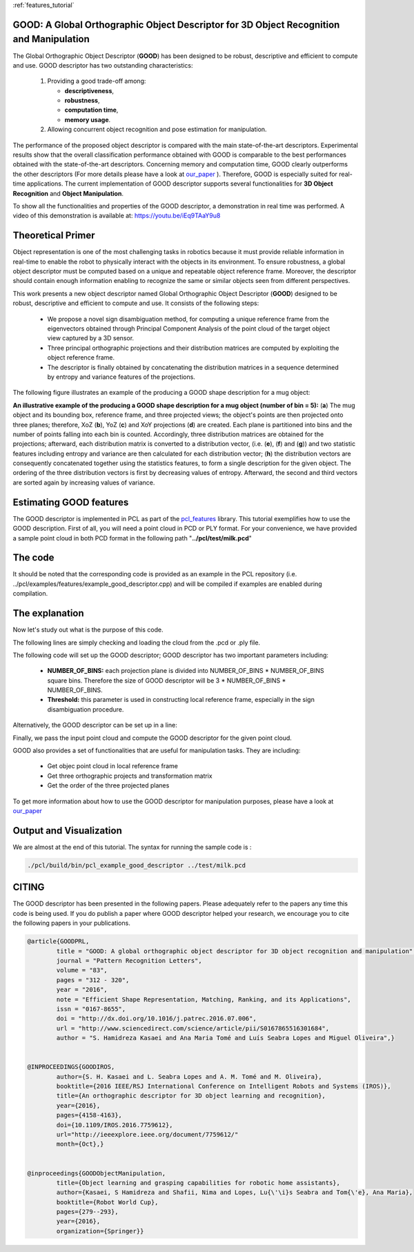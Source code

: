 :ref:`features_tutorial`

.. _good_estimation:

GOOD: A Global Orthographic Object Descriptor for 3D Object Recognition and Manipulation
-------------------------------------------------------------------------------------------

The Global Orthographic Object Descriptor (**GOOD**) has been designed to be robust, descriptive and efficient to compute and use. GOOD descriptor has two outstanding characteristics:
  
  (1) Providing a good trade-off among:

      * **descriptiveness**,
      * **robustness**,
      * **computation time**,
      * **memory usage**.

  (2) Allowing concurrent object recognition and pose estimation for manipulation.

The performance of the proposed object descriptor is compared with the main state-of-the-art descriptors. Experimental results show that the overall classification performance obtained with GOOD is comparable to the best performances obtained with the state-of-the-art descriptors. Concerning memory and computation time, GOOD clearly outperforms the other descriptors (For more details please have a look at `our_paper
<http://www.sciencedirect.com/science/article/pii/S0167865516301684>`_ ). Therefore, GOOD is especially suited for real-time applications. The current implementation of GOOD descriptor supports several functionalities for **3D Object Recognition** and **Object Manipulation**.

To show all the functionalities and properties of the GOOD descriptor, a demonstration in real time was performed.
A video of this demonstration is available at: https://youtu.be/iEq9TAaY9u8

.. raw:: html

   <iframe title="GOOD descriptor" width="480" height="390" src="https://youtu.be/iEq9TAaY9u8" frameborder="0" allowfullscreen></iframe>

Theoretical Primer
--------------------------
Object representation is one of the most challenging tasks in robotics because it must provide reliable information in real-time to enable the robot to physically interact with the objects in its environment. To ensure robustness, a global object descriptor must be computed based on a unique and repeatable object reference frame. Moreover, the descriptor should contain enough information enabling to recognize the same or similar objects seen from different perspectives. 

This work presents a new object descriptor named Global Orthographic Object Descriptor (**GOOD**) designed to be robust, descriptive and efficient to compute and use. It consists of the following steps:

 * We propose a novel sign disambiguation method, for computing a unique reference frame from the eigenvectors obtained through Principal Component Analysis of the point cloud of the target object view captured by a 3D sensor. 

 * Three principal orthographic projections and their distribution matrices are computed by exploiting the object reference frame. 

 * The descriptor is finally obtained by concatenating the distribution matrices in a sequence determined by entropy and variance features of the projections. 

The following figure illustrates an example of the producing a GOOD shape description for a mug object:


.. image:: images/good_descriptor.jpg
      :align: center

**An illustrative example of the producing a GOOD shape description for a mug object (number of bin = 5):** (**a**) The mug object and its bounding box, reference frame, and three projected views; the object's points are then projected onto three planes; therefore, XoZ (**b**), YoZ (**c**) and XoY projections (**d**) are created. Each plane is partitioned
into bins and the number of points falling into each bin is counted. Accordingly, three distribution matrices are obtained for the projections; afterward, each distribution matrix is converted to a distribution vector, (i.e. (**e**), (**f**) and (**g**)) and two statistic features including entropy and variance are then calculated for each distribution vector;
(**h**) the distribution vectors are consequently concatenated together using the statistics features, to form a single description for the given object. The ordering of the three distribution vectors is first by decreasing values of entropy. Afterward, the second and third vectors are sorted again by increasing values of variance.

Estimating GOOD features
--------------------------
The GOOD descriptor is implemented in PCL as part of the `pcl_features
<http://docs.pointclouds.org/trunk/group__features.html>`_ library. 
This tutorial exemplifies how to use the GOOD description. First of all, you will need a point cloud in PCD or PLY format. For your convenience, we have provided a sample point cloud in both PCD format in the following path "**../pcl/test/milk.pcd**"

The code
--------

It should be noted that the corresponding code is provided as an example in the PCL repository (i.e. ../pcl/examples/features/example_good_descriptor.cpp) and will be compiled if examples are enabled during compilation.

.. code-block:: cpp
   :linenos:
	#include <pcl/features/good.h>
	#include <pcl/io/auto_io.h>

	typedef pcl::PointXYZRGBA PointT;  
	typedef pcl::PointCloud<PointT>::Ptr PointCloudInPtr;

	int main (int argc, char* argv[])
	{  
	  if (argc != 2) 
	  {
	    std::cerr << "\n Syntax is: example_good_descriptor <path/file_name.pcd>" << std::endl;
	    return 0;
	  }
	  
	  std::string object_path = argv[1];  
	  pcl::PointCloud<PointT>::Ptr object (new pcl::PointCloud<PointT>);
	  if (pcl::io::load (object_path, *object) == -1)  
	  {
	    std::cerr << "\n Failed to parse the file provided. Syntax is: example_good_descriptor <path/file_name.pcd>  or example_good_descriptor <path/file_name.ply>" << std::endl;
	    return -1;
	  }
	       
	  /*____________________________
	  |                             |
	  |  Setup the GOOD descriptor  |
	  |_____________________________| */   

	  const int NUMBER_OF_BINS = 15;     
	  typedef pcl::GOODEstimation<PointT, NUMBER_OF_BINS>::Descriptor Descriptor;
	  pcl::PointCloud<Descriptor> object_description;   
	  pcl::GOODEstimation<PointT, NUMBER_OF_BINS> test_GOOD_descriptor;   
	  test_GOOD_descriptor.setThreshold (0.0015);  
	  ///NOTE: GOOD descriptor can be setup in a line: pcl::GOODEstimation<PointT, NUMBER_OF_BINS> test_GOOD_descriptor (0.0015); 
	  test_GOOD_descriptor.setInputCloud (object); // pass original point cloud
	  test_GOOD_descriptor.compute (object_description); // Actually compute the GOOD discriptor for the given object

	  ///Printing GOOD_descriptor for the given point cloud, 
	  ///NOTE: the descriptor is only the first point.
	  std::cout << "\n GOOD = " << object_description.points[0] << std::endl; 

	  /*__________________________________________________
	  |                                                   |
	  |  Usefull Functionalities for Object Manipulation  |
	  |___________________________________________________| */   
	  
	  ///NOTE: The following functionalities of the GOOD descriptor are useful for manipulation tasks:
	  
	  /// Get objec point cloud in local reference frame
	  PointCloudInPtr transformed_object = test_GOOD_descriptor.getTransformedObject ();
	  
	  /// Get three orthographic projects and transformation matrix 
	  std::vector<PointCloudInPtr> vector_of_projected_views = test_GOOD_descriptor.getOrthographicProjections ();  
	  Eigen::Matrix4f transformation = test_GOOD_descriptor.getTransformationMatrix ();
	  std::cout << "\n transofrmation matrix = \n" << transformation << std::endl;  
	  
	  /// Get object bounding box information 
	  pcl::PointXYZ center_of_bounding_box = test_GOOD_descriptor.getCenterOfObjectBoundingBox (); 
	  Eigen::Vector3f bounding_box_dimensions = test_GOOD_descriptor.getObjectBoundingBoxDimensions ();
	  std::cout<<"\n center_of_bounding_box = " << center_of_bounding_box << std::endl;
	  std::cout<<"\n bounding_box_dimensions = " << bounding_box_dimensions << std::endl;
	  
	  /// Get the order of the three projected planes 
	  std::string order_of_projected_planes = test_GOOD_descriptor.getOrderOfProjectedPlanes ();
	  std::cout << "\n order of projected planes = " << order_of_projected_planes << std::endl;

	  return 0;
	}

The explanation
---------------
Now let's study out what is the purpose of this code.

The following lines are simply checking and loading the cloud from the .pcd or .ply file.

.. code-block:: cpp
   :linenos:
	  if (argc != 2) 
	  {
	    std::cerr << "\n Syntax is: example_good_descriptor <path/file_name.pcd>" << std::endl;
	    return 0;
	  }
	  
	  std::string object_path = argv[1];  
	  pcl::PointCloud<PointT>::Ptr object (new pcl::PointCloud<PointT>);
	  if (pcl::io::load (object_path, *object) == -1)  
	  {
	    std::cerr << "\n Failed to parse the file provided. Syntax is: example_good_descriptor <path/file_name.pcd>  or example_good_descriptor <path/file_name.ply>" << std::endl;
	    return -1;
	  }

The following code will set up the GOOD descriptor; GOOD descriptor has two important parameters including:
 
 * **NUMBER_OF_BINS:** each projection plane is divided into NUMBER_OF_BINS * NUMBER_OF_BINS square bins. Therefore the size of GOOD descriptor will be 3 * NUMBER_OF_BINS * NUMBER_OF_BINS.
 * **Threshold:** this parameter is used in constructing local reference frame, especially in the sign disambiguation procedure. 


.. code-block:: cpp
   :linenos:
	  const int NUMBER_OF_BINS = 15;     
	  typedef pcl::GOODEstimation<PointT, NUMBER_OF_BINS>::Descriptor Descriptor;
	  pcl::PointCloud<Descriptor> object_description;   
	  pcl::GOODEstimation<PointT, NUMBER_OF_BINS> test_GOOD_descriptor ;   
	  test_GOOD_descriptor.setThreshold (0.0015);  

Alternatively, the GOOD descriptor can be set up in a line: 

.. code-block:: cpp
   :linenos:
       pcl::GOODEstimation<PointT, NUMBER_OF_BINS> test_GOOD_descriptor (0.0015); 

Finally, we pass the input point cloud and compute the GOOD descriptor for the given point cloud.

.. code-block:: cpp
   :linenos:	  
	  test_GOOD_descriptor.setInputCloud(object); 
	  test_GOOD_descriptor.compute(object_description); 
   
GOOD also provides a set of functionalities that are useful for manipulation tasks. They are including:
 
 * Get objec point cloud in local reference frame
 * Get three orthographic projects and transformation matrix
 * Get the order of the three projected planes

To get more information about how to use the GOOD descriptor for manipulation purposes, please have a look at `our_paper <https://www.springerprofessional.de/en/object-learning-and-grasping-capabilities-for-robotic-home-assis/15180960>`_ 

.. code-block:: cpp
   :linenos:
	  /// Get objec point cloud in local reference frame
	  PointCloudInPtr transformed_object = test_GOOD_descriptor.getTransformedObject ();
	  
	  /// Get three orthographic projects and transformation matrix 
	  std::vector<PointCloudInPtr> vector_of_projected_views = test_GOOD_descriptor.getOrthographicProjections ();  
	  Eigen::Matrix4f transformation = test_GOOD_descriptor.getTransformationMatrix ();
	  std::cout << "\n transofrmation matrix = \n" << transformation << std::endl;  
	  
	  /// Get object bounding box information 
	  pcl::PointXYZ center_of_bounding_box = test_GOOD_descriptor.getCenterOfObjectBoundingBox (); 
	  Eigen::Vector3f bounding_box_dimensions = test_GOOD_descriptor.getObjectBoundingBoxDimensions ();
	  std::cout<<"\n center_of_bounding_box = " << center_of_bounding_box << std::endl;
	  std::cout<<"\n bounding_box_dimensions = " << bounding_box_dimensions << std::endl;
	  
	  /// Get the order of the three projected planes 
	  std::string order_of_projected_planes = test_GOOD_descriptor.getOrderOfProjectedPlanes ();
	  std::cout << "\n order of projected planes = " << order_of_projected_planes << std::endl;
	  
Output and Visualization
---------------------------------
We are almost at the end of this tutorial.
The syntax for running the sample code is :

.. code-block:: bash
 
     ./pcl/build/bin/pcl_example_good_descriptor ../test/milk.pcd


.. image:: images/output_good.jpg
      :align: center


CITING
-------

The GOOD descriptor has been presented in the following papers. Please adequately refer to the papers any time this code is being used. If you do publish a paper where GOOD descriptor helped your research, we encourage you to cite the following papers in your publications.

.. code-block:: bash

	@article{GOODPRL,
		title = "GOOD: A global orthographic object descriptor for 3D object recognition and manipulation",
		journal = "Pattern Recognition Letters",
		volume = "83",
		pages = "312 - 320",
		year = "2016",
		note = "Efficient Shape Representation, Matching, Ranking, and its Applications",
		issn = "0167-8655",
		doi = "http://dx.doi.org/10.1016/j.patrec.2016.07.006",
		url = "http://www.sciencedirect.com/science/article/pii/S0167865516301684",
		author = "S. Hamidreza Kasaei and Ana Maria Tomé and Luís Seabra Lopes and Miguel Oliveira",}

		
	@INPROCEEDINGS{GOODIROS, 
		author={S. H. Kasaei and L. Seabra Lopes and A. M. Tomé and M. Oliveira}, 
		booktitle={2016 IEEE/RSJ International Conference on Intelligent Robots and Systems (IROS)}, 
		title={An orthographic descriptor for 3D object learning and recognition}, 
		year={2016}, 
		pages={4158-4163}, 
		doi={10.1109/IROS.2016.7759612}, 
		url="http://ieeexplore.ieee.org/document/7759612/"
		month={Oct},}
	
	
	@inproceedings{GOODObjectManipulation,
		title={Object learning and grasping capabilities for robotic home assistants},
		author={Kasaei, S Hamidreza and Shafii, Nima and Lopes, Lu{\'\i}s Seabra and Tom{\'e}, Ana Maria},
		booktitle={Robot World Cup},
		pages={279--293},
		year={2016},
		organization={Springer}}
